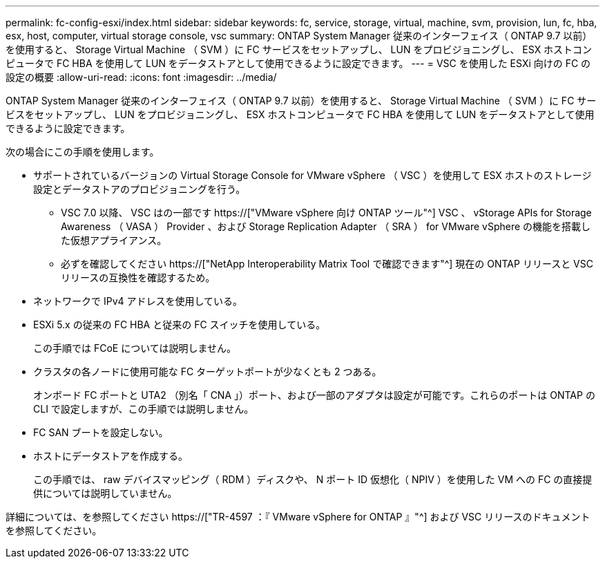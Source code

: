 ---
permalink: fc-config-esxi/index.html 
sidebar: sidebar 
keywords: fc, service, storage, virtual, machine, svm, provision, lun, fc, hba, esx, host, computer, virtual storage console, vsc 
summary: ONTAP System Manager 従来のインターフェイス（ ONTAP 9.7 以前）を使用すると、 Storage Virtual Machine （ SVM ）に FC サービスをセットアップし、 LUN をプロビジョニングし、 ESX ホストコンピュータで FC HBA を使用して LUN をデータストアとして使用できるように設定できます。 
---
= VSC を使用した ESXi 向けの FC の設定の概要
:allow-uri-read: 
:icons: font
:imagesdir: ../media/


[role="lead"]
ONTAP System Manager 従来のインターフェイス（ ONTAP 9.7 以前）を使用すると、 Storage Virtual Machine （ SVM ）に FC サービスをセットアップし、 LUN をプロビジョニングし、 ESX ホストコンピュータで FC HBA を使用して LUN をデータストアとして使用できるように設定できます。

次の場合にこの手順を使用します。

* サポートされているバージョンの Virtual Storage Console for VMware vSphere （ VSC ）を使用して ESX ホストのストレージ設定とデータストアのプロビジョニングを行う。
+
** VSC 7.0 以降、 VSC はの一部です https://["VMware vSphere 向け ONTAP ツール"^] VSC 、 vStorage APIs for Storage Awareness （ VASA ） Provider 、および Storage Replication Adapter （ SRA ） for VMware vSphere の機能を搭載した仮想アプライアンス。
** 必ずを確認してください https://["NetApp Interoperability Matrix Tool で確認できます"^] 現在の ONTAP リリースと VSC リリースの互換性を確認するため。


* ネットワークで IPv4 アドレスを使用している。
* ESXi 5.x の従来の FC HBA と従来の FC スイッチを使用している。
+
この手順では FCoE については説明しません。

* クラスタの各ノードに使用可能な FC ターゲットポートが少なくとも 2 つある。
+
オンボード FC ポートと UTA2 （別名「 CNA 」）ポート、および一部のアダプタは設定が可能です。これらのポートは ONTAP の CLI で設定しますが、この手順では説明しません。

* FC SAN ブートを設定しない。
* ホストにデータストアを作成する。
+
この手順では、 raw デバイスマッピング（ RDM ）ディスクや、 N ポート ID 仮想化（ NPIV ）を使用した VM への FC の直接提供については説明していません。



詳細については、を参照してください https://["TR-4597 ：『 VMware vSphere for ONTAP 』"^] および VSC リリースのドキュメントを参照してください。
